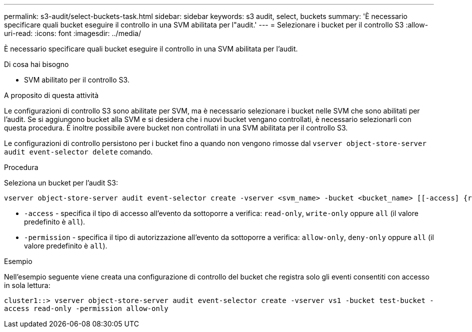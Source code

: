 ---
permalink: s3-audit/select-buckets-task.html 
sidebar: sidebar 
keywords: s3 audit, select, buckets 
summary: 'È necessario specificare quali bucket eseguire il controllo in una SVM abilitata per l"audit.' 
---
= Selezionare i bucket per il controllo S3
:allow-uri-read: 
:icons: font
:imagesdir: ../media/


[role="lead"]
È necessario specificare quali bucket eseguire il controllo in una SVM abilitata per l'audit.

.Di cosa hai bisogno
* SVM abilitato per il controllo S3.


.A proposito di questa attività
Le configurazioni di controllo S3 sono abilitate per SVM, ma è necessario selezionare i bucket nelle SVM che sono abilitati per l'audit. Se si aggiungono bucket alla SVM e si desidera che i nuovi bucket vengano controllati, è necessario selezionarli con questa procedura. È inoltre possibile avere bucket non controllati in una SVM abilitata per il controllo S3.

Le configurazioni di controllo persistono per i bucket fino a quando non vengono rimosse dal `vserver object-store-server audit event-selector delete` comando.

.Procedura
Seleziona un bucket per l'audit S3:

[source, cli]
----
vserver object-store-server audit event-selector create -vserver <svm_name> -bucket <bucket_name> [[-access] {read-only|write-only|all}] [[-permission] {allow-only|deny-only|all}]
----
* `-access` - specifica il tipo di accesso all'evento da sottoporre a verifica: `read-only`, `write-only` oppure `all` (il valore predefinito è `all`).
* `-permission` - specifica il tipo di autorizzazione all'evento da sottoporre a verifica: `allow-only`, `deny-only` oppure `all` (il valore predefinito è `all`).


.Esempio
Nell'esempio seguente viene creata una configurazione di controllo del bucket che registra solo gli eventi consentiti con accesso in sola lettura:

`cluster1::> vserver object-store-server audit event-selector create -vserver vs1 -bucket test-bucket -access read-only -permission allow-only`
